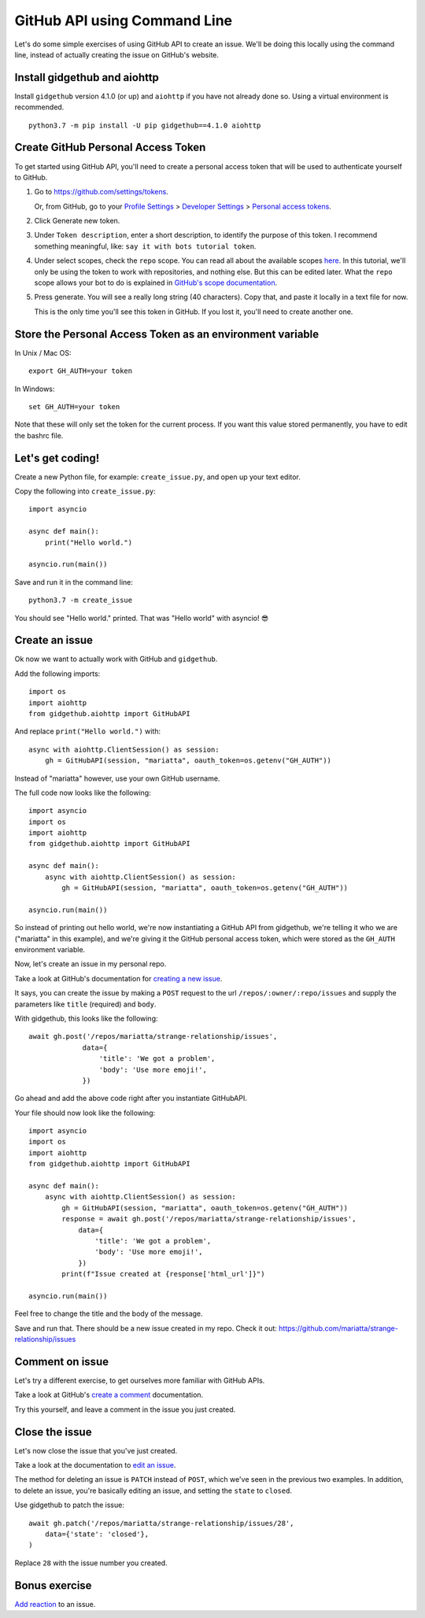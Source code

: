 .. _gh_api_command_line:

GitHub API using Command Line
=============================

Let's do some simple exercises of using GitHub API to create an issue. We'll
be doing this locally using the command line, instead of actually creating the issue
on GitHub's website.

Install gidgethub and aiohttp
-----------------------------

Install ``gidgethub`` version 4.1.0 (or up) and ``aiohttp`` if you have not already done so.
Using a virtual environment is recommended.

::

   python3.7 -m pip install -U pip gidgethub==4.1.0 aiohttp

Create GitHub Personal Access Token
-----------------------------------

To get started using GitHub API, you'll need to create a personal access token
that will be used to authenticate yourself to GitHub.

1. Go to https://github.com/settings/tokens.

   Or, from GitHub, go to your `Profile Settings`_ > `Developer Settings`_ > `Personal access tokens`_.

2. Click Generate new token.

3. Under ``Token description``, enter a short description, to identify the purpose
   of this token. I recommend something meaningful, like: ``say it with bots tutorial token``.

4. Under select scopes, check the ``repo`` scope. You can read all about the available
   scopes `here <https://developer.github.com/apps/building-oauth-apps/scopes-for-oauth-apps/>`_.
   In this tutorial, we'll only be using the token to work with repositories,
   and nothing else. But this can be edited later. What the ``repo`` scope allows your
   bot to do is explained in
   `GitHub's scope documentation <https://developer.github.com/apps/building-oauth-apps/scopes-for-oauth-apps/#available-scopes>`__.

5. Press generate. You will see a really long string (40 characters). Copy that,
   and paste it locally in a text file for now.

   This is the only time you'll see this token in GitHub. If you lost it, you'll
   need to create another one.


Store the Personal Access Token as an environment variable
----------------------------------------------------------

In Unix / Mac OS::

   export GH_AUTH=your token

In Windows::

   set GH_AUTH=your token

Note that these will only set the token for the current process. If you want
this value stored permanently, you have to edit the bashrc file.


Let's get coding!
-----------------

Create a new Python file, for example: ``create_issue.py``, and open up your text
editor.


Copy the following into ``create_issue.py``::

    import asyncio

    async def main():
        print("Hello world.")

    asyncio.run(main())


Save and run it in the command line::

    python3.7 -m create_issue


You should see "Hello world." printed. That was "Hello world" with asyncio! 😎


Create an issue
---------------

Ok now we want to actually work with GitHub and ``gidgethub``.

Add the following imports::

    import os
    import aiohttp
    from gidgethub.aiohttp import GitHubAPI

And replace ``print("Hello world.")`` with::

    async with aiohttp.ClientSession() as session:
        gh = GitHubAPI(session, "mariatta", oauth_token=os.getenv("GH_AUTH"))


Instead of "mariatta" however, use your own GitHub username.

The full code now looks like the following::

    import asyncio
    import os
    import aiohttp
    from gidgethub.aiohttp import GitHubAPI

    async def main():
        async with aiohttp.ClientSession() as session:
            gh = GitHubAPI(session, "mariatta", oauth_token=os.getenv("GH_AUTH"))

    asyncio.run(main())

So instead of printing out hello world, we're now instantiating a GitHub API from
gidgethub, we're telling it who we are ("mariatta" in this example), and we're
giving it the GitHub personal access token, which were stored as the ``GH_AUTH``
environment variable.

Now, let's create an issue in my personal repo.

Take a look at GitHub's documentation for `creating a new issue`_.

It says, you can create the issue by making a ``POST`` request to the url
``/repos/:owner/:repo/issues`` and supply the parameters like ``title`` (required)
and ``body``.

With gidgethub, this looks like the following::

    await gh.post('/repos/mariatta/strange-relationship/issues',
                 data={
                     'title': 'We got a problem',
                     'body': 'Use more emoji!',
                 })

Go ahead and add the above code right after you instantiate GitHubAPI.

Your file should now look like the following::

    import asyncio
    import os
    import aiohttp
    from gidgethub.aiohttp import GitHubAPI

    async def main():
        async with aiohttp.ClientSession() as session:
            gh = GitHubAPI(session, "mariatta", oauth_token=os.getenv("GH_AUTH"))
            response = await gh.post('/repos/mariatta/strange-relationship/issues',
                data={
                    'title': 'We got a problem',
                    'body': 'Use more emoji!',
                })
            print(f"Issue created at {response['html_url']}")

    asyncio.run(main())

Feel free to change the title and the body of the message.

Save and run that. There should be a new issue created in my repo. Check it out:
https://github.com/mariatta/strange-relationship/issues


Comment on issue
----------------

Let's try a different exercise, to get ourselves more familiar with GitHub APIs.

Take a look at GitHub's `create a comment`_ documentation.

Try this yourself, and leave a comment in the issue you just created.


Close the issue
---------------

Let's now close the issue that you've just created.

Take a look at the documentation to `edit an issue`_.

The method for deleting an issue is ``PATCH`` instead of ``POST``, which we've
seen in the previous two examples. In addition, to delete an issue, you're basically
editing an issue, and setting the ``state`` to ``closed``.

Use gidgethub to patch the issue::

    await gh.patch('/repos/mariatta/strange-relationship/issues/28',
        data={'state': 'closed'},
    )


Replace ``28`` with the issue number you created.


Bonus exercise
--------------

`Add reaction`_ to an issue.


.. _`Profile Settings`: https://github.com/settings/profile
.. _`Developer Settings`: https://github.com/settings/developers
.. _`Personal access tokens`: https://github.com/settings/tokens

.. _`creating a new issue`: https://developer.github.com/v3/issues/#create-an-issue
.. _`create a comment`: https://developer.github.com/v3/issues/comments/#create-a-comment
.. _`edit an issue`: https://developer.github.com/v3/issues/#edit-an-issue
.. _`Add reaction`: https://developer.github.com/v3/reactions/#create-reaction-for-an-issue

